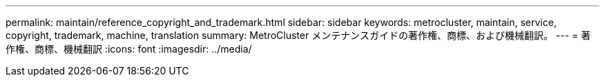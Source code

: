 ---
permalink: maintain/reference_copyright_and_trademark.html 
sidebar: sidebar 
keywords: metrocluster, maintain, service, copyright, trademark, machine, translation 
summary: MetroCluster メンテナンスガイドの著作権、商標、および機械翻訳。 
---
= 著作権、商標、機械翻訳
:icons: font
:imagesdir: ../media/


